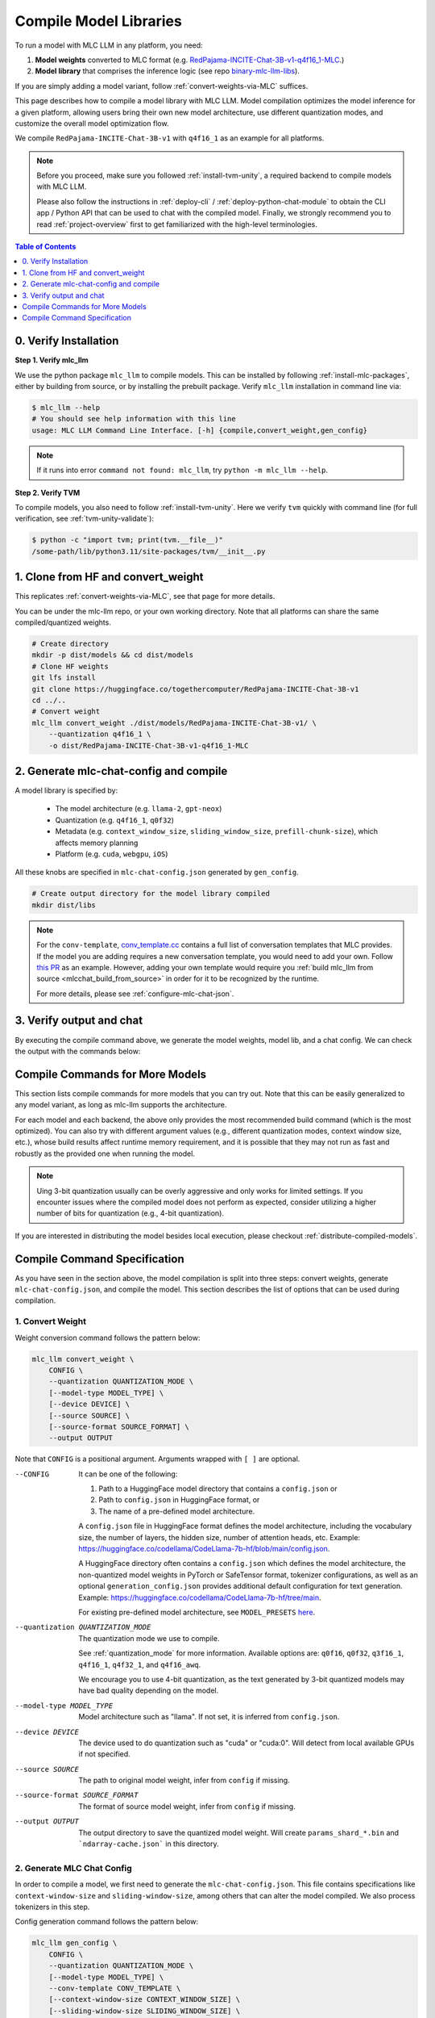 .. _compile-model-libraries:

Compile Model Libraries
=======================

To run a model with MLC LLM in any platform, you need:

1. **Model weights** converted to MLC format (e.g. `RedPajama-INCITE-Chat-3B-v1-q4f16_1-MLC <https://huggingface.co/mlc-ai/RedPajama-INCITE-Chat-3B-v1-q4f16_1-MLC/tree/main>`__.)
2. **Model library** that comprises the inference logic (see repo `binary-mlc-llm-libs <https://github.com/mlc-ai/binary-mlc-llm-libs>`__).

If you are simply adding a model variant, follow :ref:`convert-weights-via-MLC` suffices.

This page describes how to compile a model library with MLC LLM. Model compilation optimizes
the model inference for a given platform, allowing users bring their own new model
architecture, use different quantization modes, and customize the overall model
optimization flow.

We compile ``RedPajama-INCITE-Chat-3B-v1`` with ``q4f16_1`` as an example for all platforms.

.. note::
    Before you proceed, make sure you followed :ref:`install-tvm-unity`, a required
    backend to compile models with MLC LLM.

    Please also follow the instructions in :ref:`deploy-cli` / :ref:`deploy-python-chat-module` to obtain
    the CLI app / Python API that can be used to chat with the compiled model.
    Finally, we strongly recommend you to read :ref:`project-overview` first to get
    familiarized with the high-level terminologies.

.. contents:: Table of Contents
    :depth: 1
    :local:

0. Verify Installation
----------------------

**Step 1. Verify mlc_llm**

We use the python package ``mlc_llm`` to compile models. This can be installed by
following :ref:`install-mlc-packages`, either by building from source, or by
installing the prebuilt package. Verify ``mlc_llm`` installation in command line via:

.. code:: bash

    $ mlc_llm --help
    # You should see help information with this line
    usage: MLC LLM Command Line Interface. [-h] {compile,convert_weight,gen_config}

.. note::
    If it runs into error ``command not found: mlc_llm``, try ``python -m mlc_llm --help``.

**Step 2. Verify TVM**

To compile models, you also need to follow :ref:`install-tvm-unity`.
Here we verify ``tvm`` quickly with command line (for full verification, see :ref:`tvm-unity-validate`):

.. code:: bash

    $ python -c "import tvm; print(tvm.__file__)"
    /some-path/lib/python3.11/site-packages/tvm/__init__.py

1. Clone from HF and convert_weight
-----------------------------------

This replicates :ref:`convert-weights-via-MLC`, see that page for more details.

You can be under the mlc-llm repo, or your own working directory. Note that all platforms
can share the same compiled/quantized weights.

.. code:: shell

    # Create directory
    mkdir -p dist/models && cd dist/models
    # Clone HF weights
    git lfs install
    git clone https://huggingface.co/togethercomputer/RedPajama-INCITE-Chat-3B-v1
    cd ../..
    # Convert weight
    mlc_llm convert_weight ./dist/models/RedPajama-INCITE-Chat-3B-v1/ \
        --quantization q4f16_1 \
        -o dist/RedPajama-INCITE-Chat-3B-v1-q4f16_1-MLC

2. Generate mlc-chat-config and compile
---------------------------------------

A model library is specified by:

 - The model architecture (e.g. ``llama-2``, ``gpt-neox``)
 - Quantization (e.g. ``q4f16_1``, ``q0f32``)
 - Metadata (e.g. ``context_window_size``, ``sliding_window_size``, ``prefill-chunk-size``), which affects memory planning
 - Platform (e.g. ``cuda``, ``webgpu``, ``iOS``)

All these knobs are specified in ``mlc-chat-config.json`` generated by ``gen_config``.

.. code:: shell

    # Create output directory for the model library compiled
    mkdir dist/libs

.. tabs::

    .. group-tab:: Linux - CUDA

        .. code:: shell

            # 1. gen_config: generate mlc-chat-config.json and process tokenizers
            mlc_llm gen_config ./dist/models/RedPajama-INCITE-Chat-3B-v1/ \
                --quantization q4f16_1 --conv-template redpajama_chat \
                -o dist/RedPajama-INCITE-Chat-3B-v1-q4f16_1-MLC/
            # 2. compile: compile model library with specification in mlc-chat-config.json
            mlc_llm compile ./dist/RedPajama-INCITE-Chat-3B-v1-q4f16_1-MLC/mlc-chat-config.json \
                --device cuda -o dist/libs/RedPajama-INCITE-Chat-3B-v1-q4f16_1-cuda.so


    .. group-tab:: Metal

        For M-chip Mac:

        .. code:: shell

            # 1. gen_config: generate mlc-chat-config.json and process tokenizers
            mlc_llm gen_config ./dist/models/RedPajama-INCITE-Chat-3B-v1/ \
                --quantization q4f16_1 --conv-template redpajama_chat \
                -o dist/RedPajama-INCITE-Chat-3B-v1-q4f16_1-MLC/
            # 2. compile: compile model library with specification in mlc-chat-config.json
            mlc_llm compile ./dist/RedPajama-INCITE-Chat-3B-v1-q4f16_1-MLC/mlc-chat-config.json \
                --device metal -o dist/libs/RedPajama-INCITE-Chat-3B-v1-q4f16_1-metal.so

        Cross-Compiling for Intel Mac on M-chip Mac:

        .. code:: shell

            # 1. gen_config: generate mlc-chat-config.json and process tokenizers
            mlc_llm gen_config ./dist/models/RedPajama-INCITE-Chat-3B-v1/ \
                --quantization q4f16_1 --conv-template redpajama_chat \
                -o dist/RedPajama-INCITE-Chat-3B-v1-q4f16_1-MLC/
            # 2. compile: compile model library with specification in mlc-chat-config.json
            mlc_llm compile ./dist/RedPajama-INCITE-Chat-3B-v1-q4f16_1-MLC/mlc-chat-config.json \
                --device metal:x86-64 -o dist/libs/RedPajama-INCITE-Chat-3B-v1-q4f16_1-metal_x86_64.dylib

        For Intel Mac:

        .. code:: shell

            # 1. gen_config: generate mlc-chat-config.json and process tokenizers
            mlc_llm gen_config ./dist/models/RedPajama-INCITE-Chat-3B-v1/ \
                --quantization q4f16_1 --conv-template redpajama_chat \
                -o dist/RedPajama-INCITE-Chat-3B-v1-q4f16_1-MLC/
            # 2. compile: compile model library with specification in mlc-chat-config.json
            mlc_llm compile ./dist/RedPajama-INCITE-Chat-3B-v1-q4f16_1-MLC/mlc-chat-config.json \
                --device metal -o dist/libs/RedPajama-INCITE-Chat-3B-v1-q4f16_1-metal_x86_64.dylib


    .. group-tab:: Vulkan

        For Linux:

        .. code:: shell

            # 1. gen_config: generate mlc-chat-config.json and process tokenizers
            mlc_llm gen_config ./dist/models/RedPajama-INCITE-Chat-3B-v1/ \
                --quantization q4f16_1 --conv-template redpajama_chat \
                -o dist/RedPajama-INCITE-Chat-3B-v1-q4f16_1-MLC/
            # 2. compile: compile model library with specification in mlc-chat-config.json
            mlc_llm compile ./dist/RedPajama-INCITE-Chat-3B-v1-q4f16_1-MLC/mlc-chat-config.json \
                --device vulkan -o dist/libs/RedPajama-INCITE-Chat-3B-v1-q4f16_1-vulkan.so

        For Windows:

        .. code:: shell

            # 1. gen_config: generate mlc-chat-config.json and process tokenizers
            mlc_llm gen_config ./dist/models/RedPajama-INCITE-Chat-3B-v1/ \
                --quantization q4f16_1 --conv-template redpajama_chat \
                -o dist/RedPajama-INCITE-Chat-3B-v1-q4f16_1-MLC/
            # 2. compile: compile model library with specification in mlc-chat-config.json
            mlc_llm compile ./dist/RedPajama-INCITE-Chat-3B-v1-q4f16_1-MLC/mlc-chat-config.json \
                --device vulkan -o dist/libs/RedPajama-INCITE-Chat-3B-v1-q4f16_1-vulkan.dll

    .. group-tab:: iOS/iPadOS

        You need a Mac to compile models for it.

        .. code:: shell

            # 1. gen_config: generate mlc-chat-config.json and process tokenizers
            mlc_llm gen_config ./dist/models/RedPajama-INCITE-Chat-3B-v1/ --quantization q4f16_1 \
                --conv-template redpajama_chat --context-window-size 768 \
                -o dist/RedPajama-INCITE-Chat-3B-v1-q4f16_1-MLC/
            # 2. compile: compile model library with specification in mlc-chat-config.json
            mlc_llm compile ./dist/RedPajama-INCITE-Chat-3B-v1-q4f16_1-MLC/mlc-chat-config.json \
                --device iphone -o dist/libs/RedPajama-INCITE-Chat-3B-v1-q4f16_1-iphone.tar

        .. note::
            If it runs into error

            .. code:: text

                Compilation error:
                xcrun: error: unable to find utility "metal", not a developer tool or in PATH
                xcrun: error: unable to find utility "metallib", not a developer tool or in PATH

            , please check and make sure you have Command Line Tools for Xcode installed correctly.
            You can use ``xcrun metal`` to validate: when it prints ``metal: error: no input files``, it means the Command Line Tools for Xcode is installed and can be found, and you can proceed with the model compiling.

    .. group-tab:: Android

        .. code:: shell

            # 1. gen_config: generate mlc-chat-config.json and process tokenizers
            mlc_llm gen_config ./dist/models/RedPajama-INCITE-Chat-3B-v1/ --quantization q4f16_1 \
                --conv-template redpajama_chat --context-window-size 768 \
                -o dist/RedPajama-INCITE-Chat-3B-v1-q4f16_1-MLC/
            # 2. compile: compile model library with specification in mlc-chat-config.json
            mlc_llm compile ./dist/RedPajama-INCITE-Chat-3B-v1-q4f16_1-MLC/mlc-chat-config.json \
                --device android -o dist/libs/RedPajama-INCITE-Chat-3B-v1-q4f16_1-android.tar

    .. group-tab:: WebGPU

        .. code:: shell

            # 1. gen_config: generate mlc-chat-config.json and process tokenizers
            mlc_llm gen_config ./dist/models/RedPajama-INCITE-Chat-3B-v1/ \
                --quantization q4f16_1 --conv-template redpajama_chat \
                -o dist/RedPajama-INCITE-Chat-3B-v1-q4f16_1-MLC/
            # 2. compile: compile model library with specification in mlc-chat-config.json
            mlc_llm compile ./dist/RedPajama-INCITE-Chat-3B-v1-q4f16_1-MLC/mlc-chat-config.json \
                --device webgpu -o dist/libs/RedPajama-INCITE-Chat-3B-v1-q4f16_1-webgpu.wasm

        .. note::
            To compile for webgpu, you need to build from source when installing ``mlc_llm``. Besides, you also need to follow :ref:`install-web-build`.
            Otherwise, it would run into error

            .. code:: text

                RuntimeError: Cannot find libraries: wasm_runtime.bc

        .. note::
            For webgpu, when compiling larger models like ``Llama-2-7B``, you may want to add ``--prefill-chunk-size 1024`` or lower ``--context-window-size`` to decrease memory usage.
            Otherwise, you may run into issues like:

            .. code:: text

                TypeError: Failed to execute 'createBuffer' on 'GPUDevice': Failed to read the 'size' property from
                'GPUBufferDescriptor': Value is outside the 'unsigned long long' value range.

.. note::

    For the ``conv-template``, `conv_template.cc <https://github.com/mlc-ai/mlc-llm/blob/main/cpp/conv_templates.cc>`__
    contains a full list of conversation templates that MLC provides. If the model you are adding
    requires a new conversation template, you would need to add your own.
    Follow `this PR <https://github.com/mlc-ai/mlc-llm/pull/1402>`__ as an example.
    However, adding your own template would require you :ref:`build mlc_llm from source <mlcchat_build_from_source>`
    in order for it to be recognized by the runtime.

    For more details, please see :ref:`configure-mlc-chat-json`.

3. Verify output and chat
-------------------------

By executing the compile command above, we generate the model weights, model lib, and a chat config.
We can check the output with the commands below:

.. tabs::

    .. group-tab:: Linux - CUDA

        .. code:: shell

            ~/mlc-llm > ls dist/libs
              RedPajama-INCITE-Chat-3B-v1-q4f16_1-cuda.so      # ===> the model library

            ~/mlc-llm > ls dist/RedPajama-INCITE-Chat-3B-v1-q4f16_1-MLC
              mlc-chat-config.json                             # ===> the chat config
              ndarray-cache.json                               # ===> the model weight info
              params_shard_0.bin                               # ===> the model weights
              params_shard_1.bin
              ...
              tokenizer.json                                   # ===> the tokenizer files
              tokenizer_config.json

        We can now chat with the model using the command line interface (CLI) app or the Python API.

        .. code:: shell

            python
            >>> from mlc_llm import ChatModule
            >>> cm = ChatModule(model="./dist/RedPajama-INCITE-Chat-3B-v1-q4f16_1-MLC", \
                model_lib="./dist/libs/RedPajama-INCITE-Chat-3B-v1-q4f16_1-cuda.so")
            >>> cm.generate("hi")
            'Hi! How can I assist you today?'

    .. group-tab:: Metal

        .. code:: shell

            ~/mlc-llm > ls dist/libs
              RedPajama-INCITE-Chat-3B-v1-q4f16_1-metal.so     # ===> the model library (will be -metal_x86_64.dylib for Intel Mac)

            ~/mlc-llm > ls dist/RedPajama-INCITE-Chat-3B-v1-q4f16_1-MLC
              mlc-chat-config.json                             # ===> the chat config
              ndarray-cache.json                               # ===> the model weight info
              params_shard_0.bin                               # ===> the model weights
              params_shard_1.bin
              ...
              tokenizer.json                                   # ===> the tokenizer files
              tokenizer_config.json

        We can now chat with the model using the command line interface (CLI) app or the Python API.

        .. code:: shell

            python
            >>> from mlc_llm import ChatModule
            >>> cm = ChatModule(model="./dist/RedPajama-INCITE-Chat-3B-v1-q4f16_1-MLC", \
                model_lib="./dist/libs/RedPajama-INCITE-Chat-3B-v1-q4f16_1-metal.so")
            >>> cm.generate("hi")
            'Hi! How can I assist you today?'


    .. group-tab:: Vulkan

        .. code:: shell

            ~/mlc-llm > ls dist/libs
              RedPajama-INCITE-Chat-3B-v1-q4f16_1-vulkan.so    # ===> the model library (will be .dll for Windows)

            ~/mlc-llm > ls dist/RedPajama-INCITE-Chat-3B-v1-q4f16_1-MLC
              mlc-chat-config.json                             # ===> the chat config
              ndarray-cache.json                               # ===> the model weight info
              params_shard_0.bin                               # ===> the model weights
              params_shard_1.bin
              ...
              tokenizer.json                                   # ===> the tokenizer files
              tokenizer_config.json

        We can now chat with the model using the command line interface (CLI) app or the Python API.

        .. code:: shell

            python
            >>> from mlc_llm import ChatModule
            >>> cm = ChatModule(model="./dist/RedPajama-INCITE-Chat-3B-v1-q4f16_1-MLC", \
                model_lib="./dist/libs/RedPajama-INCITE-Chat-3B-v1-q4f16_1-vulkan.so", device="vulkan")
            >>> cm.generate("hi")
            'Hi! How can I assist you today?'

    .. group-tab:: iOS/iPadOS

        .. code:: shell

            ~/mlc-llm > ls dist/libs
              RedPajama-INCITE-Chat-3B-v1-q4f16_1-iphone.tar   # ===> the model library

            ~/mlc-llm > ls dist/RedPajama-INCITE-Chat-3B-v1-q4f16_1-MLC
              mlc-chat-config.json                             # ===> the chat config
              ndarray-cache.json                               # ===> the model weight info
              params_shard_0.bin                               # ===> the model weights
              params_shard_1.bin
              ...
              tokenizer.json                                   # ===> the tokenizer files
              tokenizer_config.json

        The model lib ``dist/libs/RedPajama-INCITE-Chat-3B-v1-q4f16_1-iphone.tar``
        will be packaged as a static library into the iOS app. Checkout :ref:`deploy-ios` for more details.

    .. group-tab:: Android

        .. code:: shell

            ~/mlc-llm > ls dist/libs
              RedPajama-INCITE-Chat-3B-v1-q4f16_1-android.tar  # ===> the model library

            ~/mlc-llm > ls dist/RedPajama-INCITE-Chat-3B-v1-q4f16_1-MLC
              mlc-chat-config.json                             # ===> the chat config
              ndarray-cache.json                               # ===> the model weight info
              params_shard_0.bin                               # ===> the model weights
              params_shard_1.bin
              ...
              tokenizer.json                                   # ===> the tokenizer files
              tokenizer_config.json

        The model lib ``dist/libs/RedPajama-INCITE-Chat-3B-v1-q4f16_1-android.tar``
        will be packaged as a static library into the android app. Checkout :ref:`deploy-android` for more details.

    .. group-tab:: WebGPU

        .. code:: shell

            ~/mlc-llm > ls dist/libs
              RedPajama-INCITE-Chat-3B-v1-q4f16_1-webgpu.wasm  # ===> the model library

            ~/mlc-llm > ls dist/RedPajama-INCITE-Chat-3B-v1-q4f16_1-MLC
              mlc-chat-config.json                             # ===> the chat config
              ndarray-cache.json                               # ===> the model weight info
              params_shard_0.bin                               # ===> the model weights
              params_shard_1.bin
              ...
              tokenizer.json                                   # ===> the tokenizer files
              tokenizer_config.json

        To use this in WebGPU runtime, checkout :ref:`webllm-runtime`.

Compile Commands for More Models
--------------------------------

This section lists compile commands for more models that you can try out. Note that this can be easily
generalized to any model variant, as long as mlc-llm supports the architecture.

.. tabs::

    .. tab:: Model: Llama-2-7B

        Please `request for access <https://huggingface.co/meta-llama>`_ to the Llama-2 weights from Meta first.
        After granted access, first create directory ``dist/models`` and download the model to the directory.
        For example, you can run the following code:

        .. code:: shell

            mkdir -p dist/models && cd dist/models
            git lfs install
            git clone https://huggingface.co/meta-llama/Llama-2-7b-chat-hf
            cd ../..

        Then convert the HF weights into MLC-compatible weights. Note that all platforms
        can share the same compiled/quantized weights.

        .. code:: shell

            mlc_llm convert_weight ./dist/models/Llama-2-7b-chat-hf/ --quantization q4f16_1 -o dist/Llama-2-7b-chat-hf-q4f16_1-MLC

        Afterwards, run the following command to generate mlc config and compile the model.

        .. code:: shell

            # Create output directory for the model library compiled
            mkdir dist/libs

        .. tabs::

            .. tab:: Target: CUDA

                .. code:: shell

                    # 1. gen_config: generate mlc-chat-config.json and process tokenizers
                    mlc_llm gen_config ./dist/models/Llama-2-7b-chat-hf/ --quantization q4f16_1 \
                        --conv-template llama-2 -o dist/Llama-2-7b-chat-hf-q4f16_1-MLC/
                    # 2. compile: compile model library with specification in mlc-chat-config.json
                    mlc_llm compile ./dist/Llama-2-7b-chat-hf-q4f16_1-MLC/mlc-chat-config.json \
                        --device cuda -o dist/libs/Llama-2-7b-chat-hf-q4f16_1-cuda.so

            .. tab:: Metal

                For M-chip Mac:

                .. code:: shell

                    # 1. gen_config: generate mlc-chat-config.json and process tokenizers
                    mlc_llm gen_config ./dist/models/Llama-2-7b-chat-hf/ --quantization q4f16_1 \
                        --conv-template llama-2 -o dist/Llama-2-7b-chat-hf-q4f16_1-MLC/
                    # 2. compile: compile model library with specification in mlc-chat-config.json
                    mlc_llm compile ./dist/Llama-2-7b-chat-hf-q4f16_1-MLC/mlc-chat-config.json \
                        --device metal -o dist/libs/Llama-2-7b-chat-hf-q4f16_1-metal.so

                Cross-Compiling for Intel Mac on M-chip Mac:

                .. code:: shell

                    # 1. gen_config: generate mlc-chat-config.json and process tokenizers
                    mlc_llm gen_config ./dist/models/RedPajama-INCITE-Chat-3B-v1/ \
                        --quantization q4f16_1 --conv-template redpajama_chat \
                        -o dist/RedPajama-INCITE-Chat-3B-v1-q4f16_1-MLC/
                    # 2. compile: compile model library with specification in mlc-chat-config.json
                    mlc_llm compile ./dist/RedPajama-INCITE-Chat-3B-v1-q4f16_1-MLC/mlc-chat-config.json \
                        --device metal:x86-64 -o dist/libs/RedPajama-INCITE-Chat-3B-v1-q4f16_1-metal_x86_64.dylib

                For Intel Mac:

                .. code:: shell

                    # 1. gen_config: generate mlc-chat-config.json and process tokenizers
                    mlc_llm gen_config ./dist/models/Llama-2-7b-chat-hf/ --quantization q4f16_1 \
                        --conv-template llama-2 -o dist/Llama-2-7b-chat-hf-q4f16_1-MLC/
                    # 2. compile: compile model library with specification in mlc-chat-config.json
                    mlc_llm compile ./dist/Llama-2-7b-chat-hf-q4f16_1-MLC/mlc-chat-config.json \
                        --device metal -o dist/libs/Llama-2-7b-chat-hf-q4f16_1-metal_x86_64.dylib

            .. tab:: Vulkan

                For Linux:

                .. code:: shell

                    # 1. gen_config: generate mlc-chat-config.json and process tokenizers
                    mlc_llm gen_config ./dist/models/Llama-2-7b-chat-hf/ --quantization q4f16_1 \
                        --conv-template llama-2 -o dist/Llama-2-7b-chat-hf-q4f16_1-MLC/
                    # 2. compile: compile model library with specification in mlc-chat-config.json
                    mlc_llm compile ./dist/Llama-2-7b-chat-hf-q4f16_1-MLC/mlc-chat-config.json \
                        --device vulkan -o dist/libs/Llama-2-7b-chat-hf-q4f16_1-vulkan.so

                For Windows:

                .. code:: shell

                    # 1. gen_config: generate mlc-chat-config.json and process tokenizers
                    mlc_llm gen_config ./dist/models/Llama-2-7b-chat-hf/ --quantization q4f16_1 \
                        --conv-template llama-2 -o dist/Llama-2-7b-chat-hf-q4f16_1-MLC/
                    # 2. compile: compile model library with specification in mlc-chat-config.json
                    mlc_llm compile ./dist/Llama-2-7b-chat-hf-q4f16_1-MLC/mlc-chat-config.json \
                        --device vulkan -o dist/libs/Llama-2-7b-chat-hf-q4f16_1-vulkan.dll

            .. tab:: WebGPU

                .. code:: shell

                    # 1. gen_config: generate mlc-chat-config.json and process tokenizers
                    mlc_llm gen_config ./dist/models/Llama-2-7b-chat-hf/ --quantization q4f16_1 \
                        --context-window-size 2048 --conv-template llama-2 -o dist/Llama-2-7b-chat-hf-q4f16_1-MLC/
                    # 2. compile: compile model library with specification in mlc-chat-config.json
                    mlc_llm compile ./dist/Llama-2-7b-chat-hf-q4f16_1-MLC/mlc-chat-config.json \
                        --device webgpu -o dist/libs/Llama-2-7b-chat-hf-q4f16_1-webgpu.wasm

                .. note::
                    To compile for webgpu, you need to build from source when installing ``mlc_llm``. Besides, you also need to follow :ref:`install-web-build`.
                    Otherwise, it would run into error

                    .. code:: text

                        RuntimeError: Cannot find libraries: wasm_runtime.bc

            .. tab:: iPhone/iPad

                You need a Mac to compile models for it.

                .. code:: shell

                    # 1. gen_config: generate mlc-chat-config.json and process tokenizers
                    mlc_llm gen_config ./dist/models/Llama-2-7b-chat-hf/ --quantization q4f16_1 \
                        --conv-template llama-2 --context-window-size 768 -o dist/Llama-2-7b-chat-hf-q4f16_1-MLC/
                    # 2. compile: compile model library with specification in mlc-chat-config.json
                    mlc_llm compile ./dist/Llama-2-7b-chat-hf-q4f16_1-MLC/mlc-chat-config.json \
                        --device iphone -o dist/libs/Llama-2-7b-chat-hf-q4f16_1-iphone.tar

            .. tab:: Android

                .. code:: shell

                    # 1. gen_config: generate mlc-chat-config.json and process tokenizers
                    mlc_llm gen_config ./dist/models/Llama-2-7b-chat-hf/ --quantization q4f16_1 \
                        --conv-template llama-2 --context-window-size 768 -o dist/Llama-2-7b-chat-hf-q4f16_1-MLC/
                    # 2. compile: compile model library with specification in mlc-chat-config.json
                    mlc_llm compile ./dist/Llama-2-7b-chat-hf-q4f16_1-MLC/mlc-chat-config.json \
                        --device android -o dist/libs/Llama-2-7b-chat-hf-q4f16_1-android.tar

    .. tab:: Mistral-7B-Instruct-v0.2

        Note that Mistral uses sliding window attention (SWA). Thus, instead of specifying
        ``context-window-size``, we specify ``sliding-window-size``.

        First create directory ``dist/models`` and download the model to the directory.
        For example, you can run the following code:

        .. code:: shell

            mkdir -p dist/models && cd dist/models
            git lfs install
            git clone https://huggingface.co/mistralai/Mistral-7B-Instruct-v0.2
            cd ../..

        Then convert the HF weights into MLC-compatible weights. Note that all platforms
        can share the same compiled/quantized weights.

        .. code:: shell

            mlc_llm convert_weight ./dist/models/Mistral-7B-Instruct-v0.2/ --quantization q4f16_1 \
                -o dist/Mistral-7B-Instruct-v0.2-q4f16_1-MLC

        Afterwards, run the following command to generate mlc config and compile the model.

        .. code:: shell

            # Create output directory for the model library compiled
            mkdir dist/libs

        .. tabs::

            .. tab:: Target: CUDA

                .. code:: shell

                    # 1. gen_config: generate mlc-chat-config.json and process tokenizers
                    mlc_llm gen_config ./dist/models/Mistral-7B-Instruct-v0.2/ --quantization q4f16_1 \
                        --conv-template mistral_default -o dist/Mistral-7B-Instruct-v0.2-q4f16_1-MLC/
                    # 2. compile: compile model library with specification in mlc-chat-config.json
                    mlc_llm compile ./dist/Mistral-7B-Instruct-v0.2-q4f16_1-MLC/mlc-chat-config.json \
                        --device cuda -o dist/libs/Mistral-7B-Instruct-v0.2-q4f16_1-cuda.so

            .. tab:: Metal

                For M-chip Mac:

                .. code:: shell

                    # 1. gen_config: generate mlc-chat-config.json and process tokenizers
                    mlc_llm gen_config ./dist/models/Mistral-7B-Instruct-v0.2/ --quantization q4f16_1 \
                        --conv-template mistral_default -o dist/Mistral-7B-Instruct-v0.2-q4f16_1-MLC/
                    # 2. compile: compile model library with specification in mlc-chat-config.json
                    mlc_llm compile ./dist/Mistral-7B-Instruct-v0.2-q4f16_1-MLC/mlc-chat-config.json \
                        --device metal -o dist/libs/Mistral-7B-Instruct-v0.2-q4f16_1-metal.so


                For Intel Mac:

                .. code:: shell

                    # 1. gen_config: generate mlc-chat-config.json and process tokenizers
                    mlc_llm gen_config ./dist/models/Mistral-7B-Instruct-v0.2/ --quantization q4f16_1 \
                        --conv-template mistral_default -o dist/Mistral-7B-Instruct-v0.2-q4f16_1-MLC/
                    # 2. compile: compile model library with specification in mlc-chat-config.json
                    mlc_llm compile ./dist/Mistral-7B-Instruct-v0.2-q4f16_1-MLC/mlc-chat-config.json \
                        --device metal -o dist/libs/Mistral-7B-Instruct-v0.2-q4f16_1-metal_x86_64.dylib

            .. tab:: Vulkan

                For Linux:

                .. code:: shell

                    # 1. gen_config: generate mlc-chat-config.json and process tokenizers
                    mlc_llm gen_config ./dist/models/Mistral-7B-Instruct-v0.2/ --quantization q4f16_1 \
                        --conv-template mistral_default -o dist/Mistral-7B-Instruct-v0.2-q4f16_1-MLC/
                    # 2. compile: compile model library with specification in mlc-chat-config.json
                    mlc_llm compile ./dist/Mistral-7B-Instruct-v0.2-q4f16_1-MLC/mlc-chat-config.json \
                        --device vulkan -o dist/libs/Mistral-7B-Instruct-v0.2-q4f16_1-vulkan.so

                For Windows:

                .. code:: shell

                    # 1. gen_config: generate mlc-chat-config.json and process tokenizers
                    mlc_llm gen_config ./dist/models/Mistral-7B-Instruct-v0.2/ --quantization q4f16_1 \
                        --conv-template mistral_default -o dist/Mistral-7B-Instruct-v0.2-q4f16_1-MLC/
                    # 2. compile: compile model library with specification in mlc-chat-config.json
                    mlc_llm compile ./dist/Mistral-7B-Instruct-v0.2-q4f16_1-MLC/mlc-chat-config.json \
                        --device vulkan -o dist/libs/Mistral-7B-Instruct-v0.2-q4f16_1-vulkan.dll

            .. tab:: WebGPU

                .. code:: shell

                    # 1. gen_config: generate mlc-chat-config.json and process tokenizers
                    mlc_llm gen_config ./dist/models/Mistral-7B-Instruct-v0.2/ --quantization q4f16_1 \
                        --prefill-chunk-size 1024 --conv-template mistral_default \
                        -o dist/Mistral-7B-Instruct-v0.2-q4f16_1-MLC/
                    # 2. compile: compile model library with specification in mlc-chat-config.json
                    mlc_llm compile ./dist/Mistral-7B-Instruct-v0.2-q4f16_1-MLC/mlc-chat-config.json \
                        --device webgpu -o dist/libs/Mistral-7B-Instruct-v0.2-q4f16_1-webgpu.wasm

                .. note::
                    To compile for webgpu, you need to build from source when installing ``mlc_llm``. Besides, you also need to follow :ref:`install-web-build`.
                    Otherwise, it would run into error

                    .. code:: text

                        RuntimeError: Cannot find libraries: wasm_runtime.bc

                .. note::
                    For webgpu, when compiling larger models like ``Llama-2-7B``, you may want to add ``--prefill-chunk-size 1024`` or lower ``--context-window-size`` to decrease memory usage.
                    Otherwise, you may run into issues like:

                    .. code:: text

                        TypeError: Failed to execute 'createBuffer' on 'GPUDevice': Failed to read the 'size' property from
                        'GPUBufferDescriptor': Value is outside the 'unsigned long long' value range.

            .. tab:: iPhone/iPad

                You need a Mac to compile models for it.

                .. code:: shell

                    # 1. gen_config: generate mlc-chat-config.json and process tokenizers
                    mlc_llm gen_config ./dist/models/Mistral-7B-Instruct-v0.2/ --quantization q4f16_1 \
                        --conv-template mistral_default --sliding-window-size 1024 --prefill-chunk-size 128  \
                        -o dist/Mistral-7B-Instruct-v0.2-q4f16_1-MLC/
                    # 2. compile: compile model library with specification in mlc-chat-config.json
                    mlc_llm compile ./dist/Mistral-7B-Instruct-v0.2-q4f16_1-MLC/mlc-chat-config.json \
                        --device iphone -o dist/libs/Mistral-7B-Instruct-v0.2-q4f16_1-iphone.tar

            .. tab:: Android

                .. code:: shell

                    # 1. gen_config: generate mlc-chat-config.json and process tokenizers
                    mlc_llm gen_config ./dist/models/Mistral-7B-Instruct-v0.2/ --quantization q4f16_1 \
                        --conv-template mistral_default --sliding-window-size 1024 --prefill-chunk-size 128 -o dist/Mistral-7B-Instruct-v0.2-q4f16_1-MLC/
                    # 2. compile: compile model library with specification in mlc-chat-config.json
                    mlc_llm compile ./dist/Mistral-7B-Instruct-v0.2-q4f16_1-MLC/mlc-chat-config.json \
                        --device android -o dist/libs/Mistral-7B-Instruct-v0.2-q4f16_1-android.tar

    .. tab:: Other models

        First create directory ``dist/models`` and download the model to the directory.
        For example, you can run the following code:

        .. code:: shell

            mkdir -p dist/models && cd dist/models
            git lfs install
            git clone https://huggingface.co/DISTRIBUTOR/HF_MODEL
            cd ../..

        Then convert the HF weights into MLC-compatible weights. Note that all platforms
        can share the same compiled/quantized weights.

        .. code:: shell

            mlc_llm convert_weight ./dist/models/HF_MODEL/ --quantization q4f16_1 -o dist/OUTPUT-MLC

        Afterwards, run the following command to generate mlc config and compile the model.

        .. code:: shell

            # Create output directory for the model library compiled
            mkdir dist/libs

        .. tabs::

            .. tab:: Target: CUDA

                .. code:: shell

                    # 1. gen_config: generate mlc-chat-config.json and process tokenizers
                    mlc_llm gen_config ./dist/models/HF_MODEL/ --quantization q4f16_1 --conv-template CONV_TEMPLATE -o dist/OUTPUT-MLC/
                    # 2. compile: compile model library with specification in mlc-chat-config.json
                    mlc_llm compile ./dist/OUTPUT-MLC/mlc-chat-config.json --device cuda -o dist/libs/OUTPUT-cuda.so

            .. tab:: Metal

                For M-chip Mac:

                .. code:: shell

                    # 1. gen_config: generate mlc-chat-config.json and process tokenizers
                    mlc_llm gen_config ./dist/models/HF_MODEL/ --quantization q4f16_1 --conv-template CONV_TEMPLATE -o dist/OUTPUT-MLC/
                    # 2. compile: compile model library with specification in mlc-chat-config.json
                    mlc_llm compile ./dist/OUTPUT-MLC/mlc-chat-config.json --device metal -o dist/libs/OUTPUT-metal.so


                For Intel Mac:

                .. code:: shell

                    # 1. gen_config: generate mlc-chat-config.json and process tokenizers
                    mlc_llm gen_config ./dist/models/HF_MODEL/ --quantization q4f16_1 --conv-template CONV_TEMPLATE -o dist/OUTPUT-MLC/
                    # 2. compile: compile model library with specification in mlc-chat-config.json
                    mlc_llm compile ./dist/OUTPUT-MLC/mlc-chat-config.json --device metal -o dist/libs/OUTPUT-metal_x86_64.dylib

            .. tab:: Vulkan

                For Linux:

                .. code:: shell

                    # 1. gen_config: generate mlc-chat-config.json and process tokenizers
                    mlc_llm gen_config ./dist/models/HF_MODEL/ --quantization q4f16_1 --conv-template CONV_TEMPLATE -o dist/OUTPUT-MLC/
                    # 2. compile: compile model library with specification in mlc-chat-config.json
                    mlc_llm compile ./dist/OUTPUT-MLC/mlc-chat-config.json --device vulkan -o dist/libs/OUTPUT-vulkan.so

                For Windows:

                .. code:: shell

                    # 1. gen_config: generate mlc-chat-config.json and process tokenizers
                    mlc_llm gen_config ./dist/models/HF_MODEL/ --quantization q4f16_1 --conv-template CONV_TEMPLATE -o dist/OUTPUT-MLC/
                    # 2. compile: compile model library with specification in mlc-chat-config.json
                    mlc_llm compile ./dist/OUTPUT-MLC/mlc-chat-config.json --device vulkan -o dist/libs/OUTPUT-vulkan.dll

            .. tab:: WebGPU

                .. code:: shell

                    # 1. gen_config: generate mlc-chat-config.json and process tokenizers
                    mlc_llm gen_config ./dist/models/HF_MODEL/ --quantization q4f16_1 --conv-template CONV_TEMPLATE -o dist/OUTPUT-MLC/
                    # 2. compile: compile model library with specification in mlc-chat-config.json
                    mlc_llm compile ./dist/OUTPUT-MLC/mlc-chat-config.json --device webgpu -o dist/libs/OUTPUT-webgpu.wasm

                .. note::
                    To compile for webgpu, you need to build from source when installing ``mlc_llm``. Besides, you also need to follow :ref:`install-web-build`.
                    Otherwise, it would run into error

                    .. code:: text

                        RuntimeError: Cannot find libraries: wasm_runtime.bc

                .. note::
                    For webgpu, when compiling larger models like ``Llama-2-7B``, you may want to add ``--prefill-chunk-size 1024`` or lower ``--context-window-size`` to decrease memory usage.
                    Otherwise, you may run into issues like:

                    .. code:: text

                        TypeError: Failed to execute 'createBuffer' on 'GPUDevice': Failed to read the 'size' property from
                        'GPUBufferDescriptor': Value is outside the 'unsigned long long' value range.

            .. tab:: iPhone/iPad

                You need a Mac to compile models for it.

                .. code:: shell

                    # 1. gen_config: generate mlc-chat-config.json and process tokenizers
                    mlc_llm gen_config ./dist/models/HF_MODEL/ --quantization q4f16_1 --conv-template CONV_TEMPLATE \
                        --context-window-size 768 -o dist/OUTPUT-MLC/
                    # 2. compile: compile model library with specification in mlc-chat-config.json
                    mlc_llm compile ./dist/OUTPUT-MLC/mlc-chat-config.json --device iphone -o dist/libs/OUTPUT-iphone.tar

            .. tab:: Android

                .. code:: shell

                    # 1. gen_config: generate mlc-chat-config.json and process tokenizers
                    mlc_llm gen_config ./dist/models/HF_MODEL/ --quantization q4f16_1 --conv-template CONV_TEMPLATE \
                        --context-window-size 768 -o dist/OUTPUT-MLC/
                    # 2. compile: compile model library with specification in mlc-chat-config.json
                    mlc_llm compile ./dist/OUTPUT-MLC/mlc-chat-config.json --device android -o dist/libs/OUTPUT-android.tar

For each model and each backend, the above only provides the most recommended build command (which is the most optimized).
You can also try with different argument values (e.g., different quantization modes, context window size, etc.),
whose build results affect runtime memory requirement, and it is possible that they may not run as
fast and robustly as the provided one when running the model.

.. note::
    Uing 3-bit quantization usually can be overly aggressive and only works for limited settings.
    If you encounter issues where the compiled model does not perform as expected,
    consider utilizing a higher number of bits for quantization (e.g., 4-bit quantization).

If you are interested in distributing the model besides local execution, please checkout :ref:`distribute-compiled-models`.


.. _compile-command-specification:

Compile Command Specification
-----------------------------

As you have seen in the section above, the model compilation is split into three steps: convert weights, generate
``mlc-chat-config.json``, and compile the model. This section describes the list of options that can be used
during compilation.

1. Convert Weight
^^^^^^^^^^^^^^^^^

Weight conversion command follows the pattern below:

.. code:: text

    mlc_llm convert_weight \
        CONFIG \
        --quantization QUANTIZATION_MODE \
        [--model-type MODEL_TYPE] \
        [--device DEVICE] \
        [--source SOURCE] \
        [--source-format SOURCE_FORMAT] \
        --output OUTPUT

Note that ``CONFIG`` is a positional argument. Arguments wrapped with ``[ ]`` are optional.

--CONFIG                            It can be one of the following:

                                    1. Path to a HuggingFace model directory that contains a ``config.json`` or
                                    2. Path to ``config.json`` in HuggingFace format, or
                                    3. The name of a pre-defined model architecture.

                                    A ``config.json`` file in HuggingFace format defines the model architecture, including the vocabulary
                                    size, the number of layers, the hidden size, number of attention heads, etc.
                                    Example: https://huggingface.co/codellama/CodeLlama-7b-hf/blob/main/config.json.

                                    A HuggingFace directory often contains a ``config.json`` which defines the model architecture,
                                    the non-quantized model weights in PyTorch or SafeTensor format, tokenizer configurations,
                                    as well as an optional ``generation_config.json`` provides additional default configuration for
                                    text generation.
                                    Example: https://huggingface.co/codellama/CodeLlama-7b-hf/tree/main.

                                    For existing pre-defined model architecture, see ``MODEL_PRESETS``
                                    `here <https://github.com/mlc-ai/mlc-llm/blob/main/python/mlc_llm/compiler/model/model.py>`_.

--quantization QUANTIZATION_MODE    The quantization mode we use to compile.

                                    See :ref:`quantization_mode` for more information.
                                    Available options are: ``q0f16``, ``q0f32``, ``q3f16_1``, ``q4f16_1``, ``q4f32_1``, and
                                    ``q4f16_awq``.

                                    We encourage you to use 4-bit quantization, as the text generated by 3-bit
                                    quantized models may have bad quality depending on the model.

--model-type MODEL_TYPE             Model architecture such as "llama". If not set, it is inferred from ``config.json``.

--device DEVICE                     The device used to do quantization such as "cuda" or "cuda:0". Will detect from
                                    local available GPUs if not specified.

--source SOURCE                     The path to original model weight, infer from ``config`` if missing.

--source-format SOURCE_FORMAT       The format of source model weight, infer from ``config`` if missing.

--output OUTPUT                     The output directory to save the quantized model weight.
                                    Will create ``params_shard_*.bin`` and ```ndarray-cache.json``` in this directory.

2. Generate MLC Chat Config
^^^^^^^^^^^^^^^^^^^^^^^^^^^

In order to compile a model, we first need to generate the ``mlc-chat-config.json``. This file contains specifications
like ``context-window-size`` and ``sliding-window-size``, among others that can alter the model compiled. We also process
tokenizers in this step.

Config generation command follows the pattern below:

.. code:: text

    mlc_llm gen_config \
        CONFIG \
        --quantization QUANTIZATION_MODE \
        [--model-type MODEL_TYPE] \
        --conv-template CONV_TEMPLATE \
        [--context-window-size CONTEXT_WINDOW_SIZE] \
        [--sliding-window-size SLIDING_WINDOW_SIZE] \
        [--prefill-chunk-size PREFILL_CHUNK_SIZE] \
        [--tensor-parallel-shard TENSOR_PARALLEL_SHARDS] \
        --output OUTPUT

Note that ``CONFIG`` is a positional argument. Arguments wrapped with ``[ ]`` are optional.

--CONFIG                                        It can be one of the following:

                                                1. Path to a HuggingFace model directory that contains a ``config.json`` or
                                                2. Path to ``config.json`` in HuggingFace format, or
                                                3. The name of a pre-defined model architecture.

                                                A ``config.json`` file in HuggingFace format defines the model architecture, including the vocabulary
                                                size, the number of layers, the hidden size, number of attention heads, etc.
                                                Example: https://huggingface.co/codellama/CodeLlama-7b-hf/blob/main/config.json.

                                                A HuggingFace directory often contains a ``config.json`` which defines the model architecture,
                                                the non-quantized model weights in PyTorch or SafeTensor format, tokenizer configurations,
                                                as well as an optional ``generation_config.json`` provides additional default configuration for
                                                text generation.
                                                Example: https://huggingface.co/codellama/CodeLlama-7b-hf/tree/main.

                                                For existing pre-defined model architecture, see ``MODEL_PRESETS``
                                                `here <https://github.com/mlc-ai/mlc-llm/blob/main/python/mlc_llm/compiler/model/model.py>`_.

--quantization QUANTIZATION_MODE                The quantization mode we use to compile.

                                                See :ref:`quantization_mode` for more information.
                                                Available options are: ``q0f16``, ``q0f32``, ``q3f16_1``, ``q4f16_1``, ``q4f32_1``, and
                                                ``q4f16_awq``.

                                                We encourage you to use 4-bit quantization, as the text generated by 3-bit
                                                quantized models may have bad quality depending on the model.

--model-type MODEL_TYPE                         Model architecture such as "llama". If not set, it is inferred from ``config.json``.

--conv-template CONV_TEMPLATE                   Conversation template. It depends on how the model is tuned. Use "LM" for vanilla base model
                                                For existing pre-defined templates, see ``CONV_TEMPLATES``
                                                `here <https://github.com/mlc-ai/mlc-llm/blob/main/python/mlc_llm/compiler/model/model.py>`_.

--context-window-size CONTEXT_WINDOW_SIZE       Option to provide the maximum sequence length supported by the model.
                                                This is usually explicitly shown as context length or context window in the model card.
                                                If this option is not set explicitly, by default,
                                                it will be determined by ``context_window_size`` or ``max_position_embeddings`` in ``config.json``,
                                                and the latter is usually inaccurate for some models.

--sliding-window-size SLIDING_WINDOW            (Experimental) The sliding window size in sliding window attention (SWA).
                                                This optional field overrides the ``sliding_window`` in ``config.json`` for
                                                those models that use SWA. Currently only useful when compiling mistral-based models.
                                                This flag subjects to future refactoring.

--prefill-chunk-size PREFILL_CHUNK_SIZE         (Experimental) The chunk size during prefilling. By default,
                                                the chunk size is the same as ``context_window_size`` or ``sliding_window_size``.
                                                This flag subjects to future refactoring.

--tensor-parallel-shard TENSOR_PARALLEL_SHARDS  Number of shards to split the model into in tensor parallelism multi-gpu inference.

--output OUTPUT                                 The output directory for generated configurations, including `mlc-chat-config.json` and tokenizer configuration.

3. Compile Model Library
^^^^^^^^^^^^^^^^^^^^^^^^

After generating ``mlc-chat-config.json``, we can compile the model into a model library (files ending in ``.so``, ``.tar``, etc. that contains
the inference logic of a model).

Model compilation command follows the pattern below:

.. code:: text

    mlc_llm compile \
        MODEL \
        [--quantization QUANTIZATION_MODE] \
        [--model-type MODEL_TYPE] \
        [--device DEVICE] \
        [--host HOST] \
        [--opt OPT] \
        [--system-lib-prefix SYSTEM_LIB_PREFIX] \
        --output OUTPUT \
        [--overrides OVERRIDES]

Note that ``MODEL`` is a positional argument. Arguments wrapped with ``[ ]`` are optional.

--MODEL                                     A path to ``mlc-chat-config.json``, or an MLC model directory that contains ``mlc-chat-config.json``.

--quantization QUANTIZATION_MODE            The quantization mode we use to compile. If unprovided, will infer from ``MODEL``.

                                            See :ref:`quantization_mode` for more information.
                                            Available options are: ``q0f16``, ``q0f32``, ``q3f16_1``, ``q4f16_1``, ``q4f32_1``, and
                                            ``q4f16_awq``.

                                            We encourage you to use 4-bit quantization, as the text generated by 3-bit
                                            quantized models may have bad quality depending on the model.

--model-type MODEL_TYPE                     Model architecture such as "llama". If not set, it is inferred from ``mlc-chat-config.json``.

--device DEVICE                             The GPU device to compile the model to. If not set, it is inferred from GPUs available locally.

--host HOST                                 The host LLVM triple to compile the model to. If not set, it is inferred from the local CPU and OS.
                                            Examples of the LLVM triple:

                                            1) iPhones: arm64-apple-ios;
                                            2) ARM64 Android phones: aarch64-linux-android;
                                            3) WebAssembly: wasm32-unknown-unknown-wasm;
                                            4) Windows: x86_64-pc-windows-msvc;
                                            5) ARM macOS: arm64-apple-darwin.

--opt OPT                                   Optimization flags. MLC LLM maintains a predefined set of optimization flags,
                                            denoted as ``O0``, ``O1``, ``O2``, ``O3``, where ``O0`` means no optimization, ``O2``
                                            means majority of them, and ``O3`` represents extreme optimization that could
                                            potentially break the system.

                                            Meanwhile, optimization flags could be explicitly specified via details knobs, e.g.
                                            ``--opt="cutlass_attn=1;cutlass_norm=0;cublas_gemm=0;cudagraph=0"``.

--system-lib-prefix SYSTEM_LIB_PREFIX       Adding a prefix to all symbols exported. Similar to ``objcopy --prefix-symbols``.
                                            This is useful when compiling multiple models into a single library to avoid symbol
                                            conflicts. Different from objcopy, this takes no effect for shared library.


--output OUTPUT                             The path to the output file. The suffix determines if the output file is a shared library or
                                            objects. Available suffixes:

                                            1) Linux: .so (shared), .tar (objects);
                                            2) macOS: .dylib (shared), .tar (objects);
                                            3) Windows: .dll (shared), .tar (objects);
                                            4) Android, iOS: .tar (objects);
                                            5) Web: .wasm (web assembly).

--overrides OVERRIDES                       Model configuration override. Configurations to override ``mlc-chat-config.json``. Supports
                                            ``context_window_size``, ``prefill_chunk_size``, ``sliding_window``, ``max_batch_size`` and
                                            ``tensor_parallel_shards``. Meanwhile, model config could be explicitly specified via details
                                            knobs, e.g. ``--overrides "context_window_size=1024;prefill_chunk_size=128"``.
